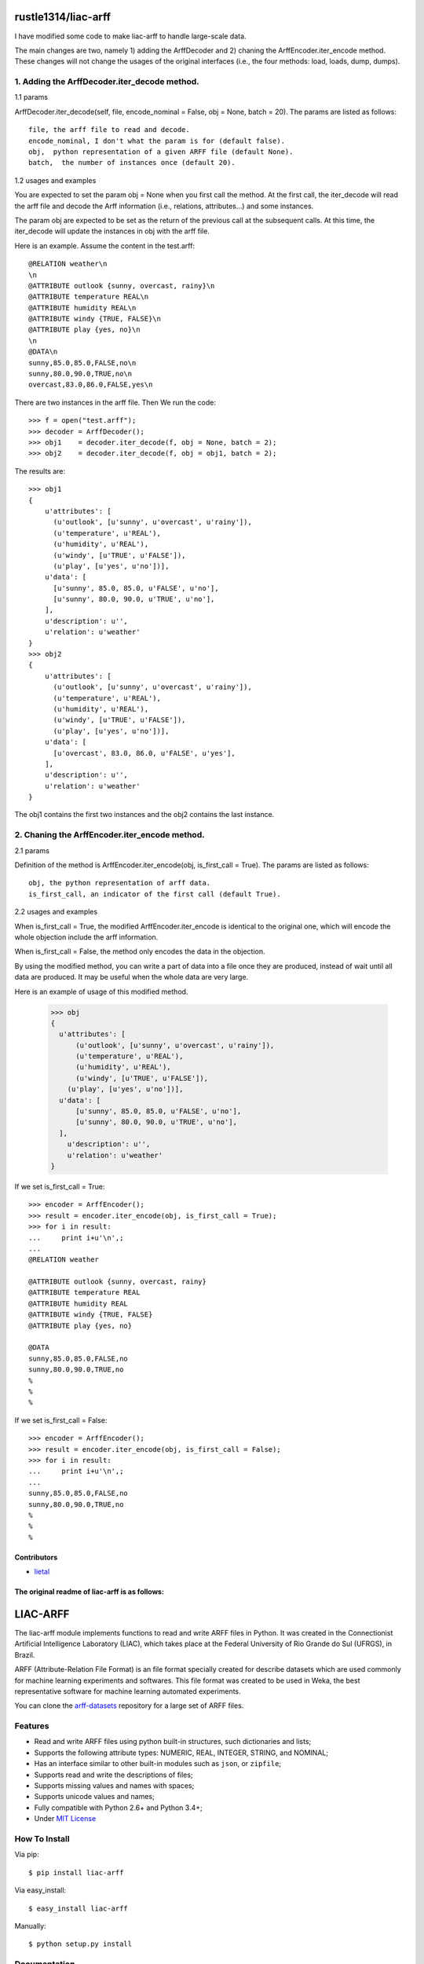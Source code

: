 ====================
rustle1314/liac-arff
====================

I have modified some code to make liac-arff to handle large-scale data.

The main changes are two, namely 1) adding the ArffDecoder and 2) chaning 
the ArffEncoder.iter_encode method. These changes will not change the 
usages of the original interfaces (i.e., the four methods: load, loads, 
dump, dumps).

--------------------------------------------
1. Adding the ArffDecoder.iter_decode method.
--------------------------------------------

1.1 params

ArffDecoder.iter_decode(self, file, encode_nominal = False, obj = None,
batch = 20). The params are listed as follows::
  
    file, the arff file to read and decode.
    encode_nominal, I don't what the param is for (default false). 
    obj,  python representation of a given ARFF file (default None).
    batch,  the number of instances once (default 20).
  
1.2 usages and examples
  
You are expected to set the param obj = None when you first call the method. 
At the first call, the iter_decode will read the arff file and decode the Arff 
information (i.e., relations, attributes...) and some instances. 
  
The param obj are expected to be set as the return of the previous call at the 
subsequent calls. At this time, the iter_decode will update the instances in obj 
with the arff file.

Here is an example. Assume the content in the test.arff::
      
      @RELATION weather\n
      \n
      @ATTRIBUTE outlook {sunny, overcast, rainy}\n
      @ATTRIBUTE temperature REAL\n
      @ATTRIBUTE humidity REAL\n
      @ATTRIBUTE windy {TRUE, FALSE}\n
      @ATTRIBUTE play {yes, no}\n
      \n
      @DATA\n
      sunny,85.0,85.0,FALSE,no\n
      sunny,80.0,90.0,TRUE,no\n
      overcast,83.0,86.0,FALSE,yes\n

There are two instances in the arff file. Then We run the code::
  
      >>> f = open("test.arff");
      >>> decoder = ArffDecoder();
      >>> obj1    = decoder.iter_decode(f, obj = None, batch = 2);
      >>> obj2    = decoder.iter_decode(f, obj = obj1, batch = 2);
  
  
The results are::
  
      >>> obj1
      {
          u'attributes': [
            (u'outlook', [u'sunny', u'overcast', u'rainy']),
            (u'temperature', u'REAL'),
            (u'humidity', u'REAL'),
            (u'windy', [u'TRUE', u'FALSE']),
            (u'play', [u'yes', u'no'])],
          u'data': [
            [u'sunny', 85.0, 85.0, u'FALSE', u'no'],
            [u'sunny', 80.0, 90.0, u'TRUE', u'no'],
          ],
          u'description': u'',
          u'relation': u'weather'
      }
      >>> obj2
      {
          u'attributes': [
            (u'outlook', [u'sunny', u'overcast', u'rainy']),
            (u'temperature', u'REAL'),
            (u'humidity', u'REAL'),
            (u'windy', [u'TRUE', u'FALSE']),
            (u'play', [u'yes', u'no'])],
          u'data': [
            [u'overcast', 83.0, 86.0, u'FALSE', u'yes'],
          ],
          u'description': u'',
          u'relation': u'weather'
      }
  
The obj1 contains the first two instances and the obj2 contains 
the last instance.
  
---------------------------------------------
2. Chaning the ArffEncoder.iter_encode method.
---------------------------------------------
  
2.1 params

Definition of the method is ArffEncoder.iter_encode(obj, is_first_call =
True). The params are listed as follows::
  
    obj, the python representation of arff data.
    is_first_call, an indicator of the first call (default True).
  
2.2 usages and examples

When is_first_call = True, the modified ArffEncoder.iter_encode is identical
to the original one, which will encode the whole objection include the arff
information. 
  
When is_first_call = False, the method only encodes the data in the objection.
  
By using the modified method, you can write a part of  data into a file once
they are produced, instead of wait until all data are produced. It may be 
useful when the whole data are very large.
  
Here is an example of usage of this modified method.
  
      >>> obj 
      {
        u'attributes': [
            (u'outlook', [u'sunny', u'overcast', u'rainy']),
            (u'temperature', u'REAL'),
            (u'humidity', u'REAL'),
            (u'windy', [u'TRUE', u'FALSE']),
          (u'play', [u'yes', u'no'])],
        u'data': [
            [u'sunny', 85.0, 85.0, u'FALSE', u'no'],
            [u'sunny', 80.0, 90.0, u'TRUE', u'no'],
        ],
          u'description': u'',
          u'relation': u'weather'
      }
  
If we set is_first_call = True::
  
      >>> encoder = ArffEncoder();
      >>> result = encoder.iter_encode(obj, is_first_call = True);
      >>> for i in result:
      ...     print i+u'\n',;
      ...
      @RELATION weather
      
      @ATTRIBUTE outlook {sunny, overcast, rainy}
      @ATTRIBUTE temperature REAL
      @ATTRIBUTE humidity REAL
      @ATTRIBUTE windy {TRUE, FALSE}
      @ATTRIBUTE play {yes, no}

      @DATA
      sunny,85.0,85.0,FALSE,no
      sunny,80.0,90.0,TRUE,no
      %
      %
      %
  
If we set is_first_call = False::   
  
      >>> encoder = ArffEncoder();
      >>> result = encoder.iter_encode(obj, is_first_call = False);
      >>> for i in result:
      ...     print i+u'\n',;
      ...
      sunny,85.0,85.0,FALSE,no
      sunny,80.0,90.0,TRUE,no
      %
      %
      %
  
      
      
  
Contributors
------------

- `lietal <https://github.com/rustle1314>`_




The original readme of liac-arff is as follows:
-----------------------------------------------

=========
LIAC-ARFF
=========

The liac-arff module implements functions to read and write ARFF files in
Python. It was created in the Connectionist Artificial Intelligence Laboratory
(LIAC), which takes place at the Federal University of Rio Grande do Sul 
(UFRGS), in Brazil.

ARFF (Attribute-Relation File Format) is an file format specially created for
describe datasets which are used commonly for machine learning experiments and
softwares. This file format was created to be used in Weka, the best 
representative software for machine learning automated experiments.

You can clone the `arff-datasets <https://github.com/renatopp/arff-datasets>`_ 
repository for a large set of ARFF files.

--------
Features
--------

- Read and write ARFF files using python built-in structures, such dictionaries
  and lists;
- Supports the following attribute types: NUMERIC, REAL, INTEGER, STRING, and
  NOMINAL;
- Has an interface similar to other built-in modules such as ``json``, or 
  ``zipfile``;
- Supports read and write the descriptions of files;
- Supports missing values and names with spaces;
- Supports unicode values and names;
- Fully compatible with Python 2.6+ and Python 3.4+;
- Under `MIT License <http://opensource.org/licenses/MIT>`_

--------------
How To Install
--------------

Via pip::

    $ pip install liac-arff

Via easy_install::

    $ easy_install liac-arff

Manually::

    $ python setup.py install


-------------
Documentation
-------------

For a complete description of the module, consult the official documentation at
http://packages.python.org/liac-arff/ with mirror in
http://inf.ufrgs.br/~rppereira/arff/index.html


-----
Usage
-----

You can read an ARFF file as follows::

    >>> import arff
    >>> data = arff.load(open('wheater.arff', 'rb'))

Which results in::

    >>> data
    {
        u'attributes': [
            (u'outlook', [u'sunny', u'overcast', u'rainy']),
            (u'temperature', u'REAL'),
            (u'humidity', u'REAL'),
            (u'windy', [u'TRUE', u'FALSE']),
            (u'play', [u'yes', u'no'])],
        u'data': [
            [u'sunny', 85.0, 85.0, u'FALSE', u'no'],
            [u'sunny', 80.0, 90.0, u'TRUE', u'no'],
            [u'overcast', 83.0, 86.0, u'FALSE', u'yes'],
            [u'rainy', 70.0, 96.0, u'FALSE', u'yes'],
            [u'rainy', 68.0, 80.0, u'FALSE', u'yes'],
            [u'rainy', 65.0, 70.0, u'TRUE', u'no'],
            [u'overcast', 64.0, 65.0, u'TRUE', u'yes'],
            [u'sunny', 72.0, 95.0, u'FALSE', u'no'],
            [u'sunny', 69.0, 70.0, u'FALSE', u'yes'],
            [u'rainy', 75.0, 80.0, u'FALSE', u'yes'],
            [u'sunny', 75.0, 70.0, u'TRUE', u'yes'],
            [u'overcast', 72.0, 90.0, u'TRUE', u'yes'],
            [u'overcast', 81.0, 75.0, u'FALSE', u'yes'],
            [u'rainy', 71.0, 91.0, u'TRUE', u'no']
        ],
        u'description': u'',
        u'relation': u'weather'
    }

You can write an ARFF file with this structure::

    >>> print arff.dumps(data)
    @RELATION weather

    @ATTRIBUTE outlook {sunny, overcast, rainy}
    @ATTRIBUTE temperature REAL
    @ATTRIBUTE humidity REAL
    @ATTRIBUTE windy {TRUE, FALSE}
    @ATTRIBUTE play {yes, no}

    @DATA
    sunny,85.0,85.0,FALSE,no
    sunny,80.0,90.0,TRUE,no
    overcast,83.0,86.0,FALSE,yes
    rainy,70.0,96.0,FALSE,yes
    rainy,68.0,80.0,FALSE,yes
    rainy,65.0,70.0,TRUE,no
    overcast,64.0,65.0,TRUE,yes
    sunny,72.0,95.0,FALSE,no
    sunny,69.0,70.0,FALSE,yes
    rainy,75.0,80.0,FALSE,yes
    sunny,75.0,70.0,TRUE,yes
    overcast,72.0,90.0,TRUE,yes
    overcast,81.0,75.0,FALSE,yes
    rainy,71.0,91.0,TRUE,no
    %
    %
    %


Contributors
------------

- `Nate Moseley (FinalDoom) <https://github.com/FinalDoom>`_
- `Tarek Amr (gr33ndata) <https://github.com/gr33ndata>`_
- `Simon (M3t0r) <https://github.com/M3t0r>`_
- `Gonzalo Almeida (flecox) <https://github.com/flecox>`_
- `André Nordbø (AndyNor) <http://andynor.net>`_
- `Niedakh <https://github.com/niedakh>`_
- `Zichen Wang (wangz10) <https://github.com/wangz10>`_
- `Matthias Feurer (mfeurer) <https://github.com/mfeurer>`_
- `Hongjoo Lee (midnightradio) <https://github.com/midnightradio>`_

Project Page
------------

https://github.com/renatopp/liac-arff
